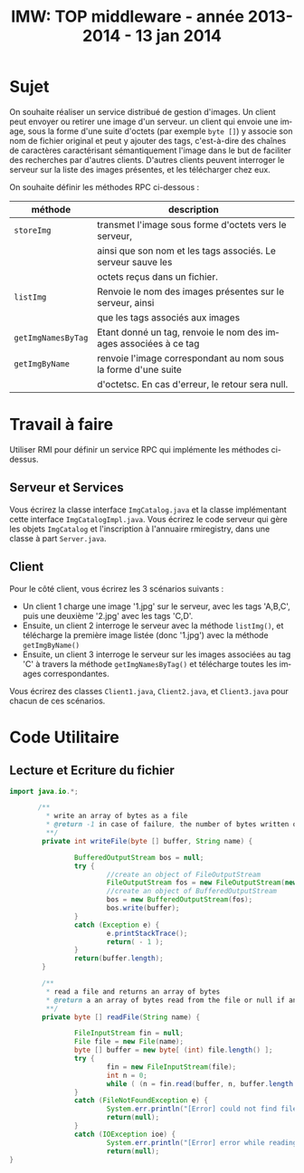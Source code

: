 
#+TITLE:     IMW: TOP middleware - année 2013-2014 - 13 jan 2014
#+DESCRIPTION:
#+KEYWORDS:
#+LANGUAGE:  en
#+INFOJS_OPT: view:nil toc:t ltoc:t mouse:underline buttons:0 path:http://orgmode.org/org-info.js
#+LINK_UP:
#+LINK_HOME:
#+STYLE:    <link rel="stylesheet" type="text/css" href="css/worg.css" />
#+OPTIONS:   H:3 num:t toc:t \n:nil @:t ::t |:t ^:t -:t f:t *:t <:t
#+OPTIONS:   TeX:t LaTeX:t skip:nil d:nil todo:t pri:nil tags:not-in-toc
#+INFOJS_OPT: view:nil toc:nil ltoc:t mouse:underline buttons:0 path:http://orgmode.org/org-info.js
#+EXPORT_SELECT_TAGS: export
#+EXPORT_EXCLUDE_TAGS: noexport
#+LINK_UP:   
#+LINK_HOME: 
#+XSLT:
#+LaTeX_CLASS: article


#+latex_header: \AtBeginSection[]{\begin{frame}<beamer>\frametitle{Table of Contents}\tableofcontents[currentsection]\end{frame}}


#+LATEX_HEADER: \lstset{
#+LATEX_HEADER:         keywordstyle=\color{blue},
#+LATEX_HEADER:         commentstyle=\color{red},
#+LATEX_HEADER:         stringstyle=\color{green},
#+LATEX_HEADER:         basicstyle=\ttfamily\small,
#+LATEX_HEADER:         columns=fullflexible,
#+LATEX_HEADER:         frame=single,
#+LATEX_HEADER:         basewidth={0.5em,0.4em}
#+LATEX_HEADER:         }

#+LATEX_HEADER: \RequirePackage{fancyvrb}
#+LATEX_HEADER: \DefineVerbatimEnvironment{verbatim}{Verbatim}{fontsize=\small,formatcom = {\color[rgb]{0.5,0,0}}}


* Sujet 

On souhaite  réaliser un service distribué  de gestion d'images. Un  client peut
envoyer ou retirer  une image  d'un serveur. un client qui envoie une image, sous
la forme d'une suite d'octets (par exemple =byte []=) y associe son nom de fichier
original et peut y ajouter des tags, c'est-à-dire des chaînes de caractères caractérisant
sémantiquement l'image dans le but de faciliter des recherches par d'autres clients.
D'autres clients peuvent interroger le serveur sur la liste des images présentes,
et les télécharger chez eux.

On souhaite définir les méthodes RPC ci-dessous :

#+ATTR_HTML: :border 2 :rules all :frame border
|--------------------+------------------------------------------------------------------|
| méthode            | description                                                      |
|--------------------+------------------------------------------------------------------|
| =storeImg=         | transmet l'image sous forme d'octets vers le serveur,            |
|                    | ainsi que son nom et les tags associés. Le serveur sauve les     |
|                    | octets reçus dans un fichier.                                    |
|--------------------+------------------------------------------------------------------|
| =listImg=          | Renvoie le nom des images présentes sur le serveur, ainsi        |
|                    | que les tags associés aux images                                 |
|--------------------+------------------------------------------------------------------|
| =getImgNamesByTag= | Etant donné un tag, renvoie le nom des images associées à ce tag |
|--------------------+------------------------------------------------------------------|
| =getImgByName=     | renvoie l'image correspondant au nom sous la forme d'une suite   |
|                    | d'octetsc. En cas d'erreur, le retour sera null.                 |
|--------------------+------------------------------------------------------------------|

* Travail à faire

Utiliser RMI pour définir un service RPC qui implémente les méthodes ci-dessus.

** Serveur et Services
Vous écrirez la classe interface =ImgCatalog.java= et la classe implémentant cette interface
=ImgCatalogImpl.java=. Vous écrirez le code serveur qui gère les objets =ImgCatalog= et
l'inscription à l'annuaire rmiregistry, dans une classe à part =Server.java=.

** Client
Pour le côté client, vous écrirez les 3 scénarios suivants : 
- Un client 1 charge une image '1.jpg' sur le serveur, avec les tags 'A,B,C',
  puis une deuxième '2.jpg' avec les tags 'C,D'. 
- Ensuite, un client 2 interroge le serveur avec la méthode =listImg()=,
  et télécharge la première image listée (donc '1.jpg') avec la méthode 
  =getImgByName()=
- Ensuite, un client 3 interroge le serveur sur les images associées au tag
  'C' à travers la méthode =getImgNamesByTag()= et télécharge toutes les
  images correspondantes. 

Vous écrirez des classes =Client1.java=, =Client2.java=, et =Client3.java=
pour chacun de ces scénarios.



* Code Utilitaire

** Lecture et Ecriture du fichier

#+begin_src java
import java.io.*;

       /**
         * write an array of bytes as a file 
         * @return -1 in case of failure, the number of bytes written otherwise
         **/
        private int writeFile(byte [] buffer, String name) {

                BufferedOutputStream bos = null;
                try {
                        //create an object of FileOutputStream
                        FileOutputStream fos = new FileOutputStream(new File(name));
                        //create an object of BufferedOutputStream
                        bos = new BufferedOutputStream(fos);
                        bos.write(buffer);
                }
                catch (Exception e) {
                        e.printStackTrace();
                        return( - 1 );
                }
                return(buffer.length);
        }

        /**
         * read a file and returns an array of bytes
         * @return a an array of bytes read from the file or null if an error occured
         **/
        private byte [] readFile(String name) {

                FileInputStream fin = null;
                File file = new File(name);
                byte [] buffer = new byte[ (int) file.length() ];
                try {
                        fin = new FileInputStream(file);
                        int n = 0;
                        while ( (n = fin.read(buffer, n, buffer.length - n) ) > 0);
                }
                catch (FileNotFoundException e) {
                        System.err.println("[Error] could not find file "+name+" for reading...\n");
                        return(null);
                }
                catch (IOException ioe) {
                        System.err.println("[Error] error while reading  "+name+" ...\n");
                        return(null);
}
#+end_src


